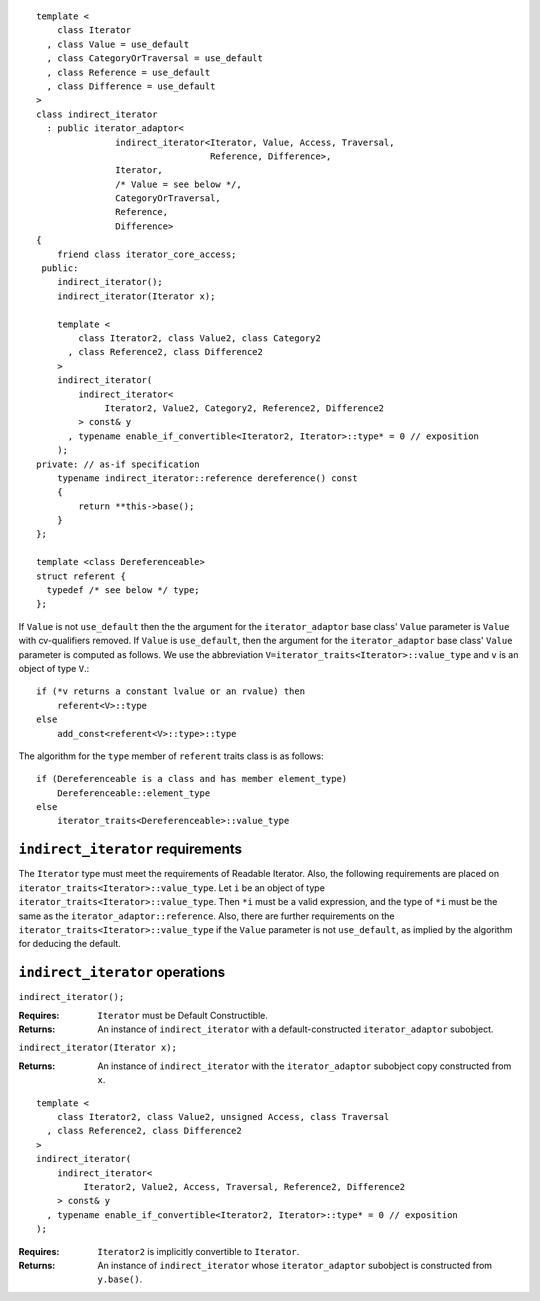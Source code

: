 ::

  template <
      class Iterator
    , class Value = use_default
    , class CategoryOrTraversal = use_default
    , class Reference = use_default
    , class Difference = use_default
  >
  class indirect_iterator
    : public iterator_adaptor<
                 indirect_iterator<Iterator, Value, Access, Traversal, 
                                   Reference, Difference>,
                 Iterator,
                 /* Value = see below */,
                 CategoryOrTraversal,
                 Reference,
                 Difference>
  {
      friend class iterator_core_access;
   public:
      indirect_iterator();
      indirect_iterator(Iterator x);

      template <
          class Iterator2, class Value2, class Category2
        , class Reference2, class Difference2
      >
      indirect_iterator(
          indirect_iterator<
               Iterator2, Value2, Category2, Reference2, Difference2
          > const& y
        , typename enable_if_convertible<Iterator2, Iterator>::type* = 0 // exposition
      );
  private: // as-if specification
      typename indirect_iterator::reference dereference() const
      {
          return **this->base();
      }
  };

  template <class Dereferenceable>
  struct referent {
    typedef /* see below */ type;
  };


If ``Value`` is not ``use_default`` then the the argument for the
``iterator_adaptor`` base class' ``Value`` parameter is ``Value`` with
cv-qualifiers removed. If ``Value`` is ``use_default``, then the
argument for the ``iterator_adaptor`` base class' ``Value`` parameter
is computed as follows. We use the abbreviation
``V=iterator_traits<Iterator>::value_type`` and ``v`` is an object of
type ``V``.::

    if (*v returns a constant lvalue or an rvalue) then
        referent<V>::type
    else
        add_const<referent<V>::type>::type

The algorithm for the ``type`` member of ``referent`` traits class is
as follows::

    if (Dereferenceable is a class and has member element_type)
        Dereferenceable::element_type
    else
        iterator_traits<Dereferenceable>::value_type


``indirect_iterator`` requirements
..................................

The ``Iterator`` type must meet the requirements of Readable
Iterator. Also, the following requirements are placed on
``iterator_traits<Iterator>::value_type``. Let ``i`` be an object of
type ``iterator_traits<Iterator>::value_type``.  Then ``*i`` must be a
valid expression, and the type of ``*i`` must be the same as the
``iterator_adaptor::reference``. Also, there are further requirements
on the ``iterator_traits<Iterator>::value_type`` if the ``Value``
parameter is not ``use_default``, as implied by the algorithm for deducing
the default.



``indirect_iterator`` operations
................................

``indirect_iterator();``

:Requires: ``Iterator`` must be Default Constructible.
:Returns: An instance of ``indirect_iterator`` with 
   a default-constructed ``iterator_adaptor`` subobject.


``indirect_iterator(Iterator x);``

:Returns: An instance of ``indirect_iterator`` with
    the ``iterator_adaptor`` subobject copy constructed from ``x``.

::

  template <
      class Iterator2, class Value2, unsigned Access, class Traversal
    , class Reference2, class Difference2
  >
  indirect_iterator(
      indirect_iterator<
           Iterator2, Value2, Access, Traversal, Reference2, Difference2
      > const& y
    , typename enable_if_convertible<Iterator2, Iterator>::type* = 0 // exposition
  );

:Requires: ``Iterator2`` is implicitly convertible to ``Iterator``.
:Returns: An instance of ``indirect_iterator`` whose 
    ``iterator_adaptor`` subobject is constructed from ``y.base()``.



